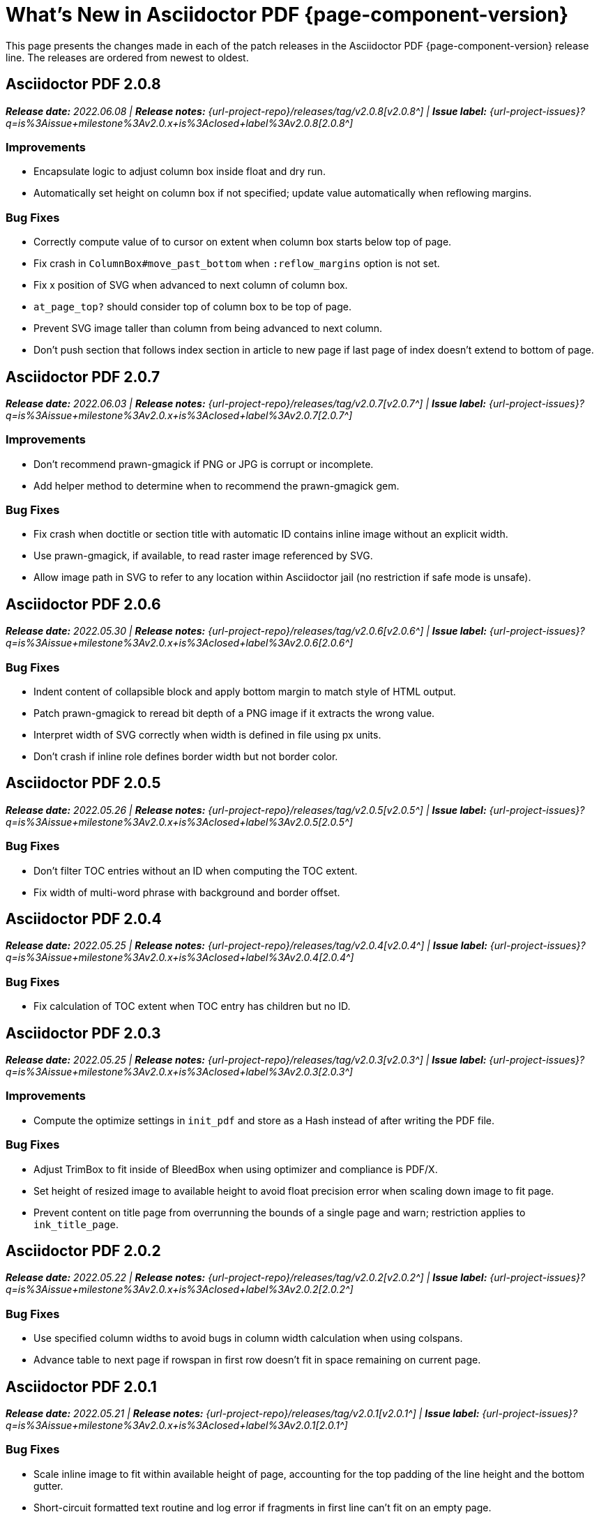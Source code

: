 = What's New in Asciidoctor PDF {page-component-version}
:description: The new features and fixes available in Asciidoctor PDF {page-component-version}.
:navtitle: What's New
:doctype: book
:leveloffset: 1
:page-toclevels: 2
:url-milestone-2-0-0: {url-project-issues}?q=is%3Aissue+milestone%3Av2.0.0+is%3Aclosed
:url-milestone-2-0-1: {url-project-issues}?q=is%3Aissue+milestone%3Av2.0.x+is%3Aclosed+label%3Av2.0.1
:url-milestone-2-0-2: {url-project-issues}?q=is%3Aissue+milestone%3Av2.0.x+is%3Aclosed+label%3Av2.0.2
:url-milestone-2-0-3: {url-project-issues}?q=is%3Aissue+milestone%3Av2.0.x+is%3Aclosed+label%3Av2.0.3
:url-milestone-2-0-4: {url-project-issues}?q=is%3Aissue+milestone%3Av2.0.x+is%3Aclosed+label%3Av2.0.4
:url-milestone-2-0-5: {url-project-issues}?q=is%3Aissue+milestone%3Av2.0.x+is%3Aclosed+label%3Av2.0.5
:url-milestone-2-0-6: {url-project-issues}?q=is%3Aissue+milestone%3Av2.0.x+is%3Aclosed+label%3Av2.0.6
:url-milestone-2-0-7: {url-project-issues}?q=is%3Aissue+milestone%3Av2.0.x+is%3Aclosed+label%3Av2.0.7
:url-milestone-2-0-8: {url-project-issues}?q=is%3Aissue+milestone%3Av2.0.x+is%3Aclosed+label%3Av2.0.8

This page presents the changes made in each of the patch releases in the Asciidoctor PDF {page-component-version} release line.
The releases are ordered from newest to oldest.

= Asciidoctor PDF 2.0.8

_**Release date:** 2022.06.08 | *Release notes:* {url-project-repo}/releases/tag/v2.0.8[v2.0.8^] | *Issue label:* {url-milestone-2-0-8}[2.0.8^]_

== Improvements

* Encapsulate logic to adjust column box inside float and dry run.
* Automatically set height on column box if not specified; update value automatically when reflowing margins.

== Bug Fixes

* Correctly compute value of to cursor on extent when column box starts below top of page.
* Fix crash in `ColumnBox#move_past_bottom` when `:reflow_margins` option is not set.
* Fix x position of SVG when advanced to next column of column box.
* `at_page_top?` should consider top of column box to be top of page.
* Prevent SVG image taller than column from being advanced to next column.
* Don't push section that follows index section in article to new page if last page of index doesn't extend to bottom of page.

= Asciidoctor PDF 2.0.7

_**Release date:** 2022.06.03 | *Release notes:* {url-project-repo}/releases/tag/v2.0.7[v2.0.7^] | *Issue label:* {url-milestone-2-0-7}[2.0.7^]_

== Improvements

* Don't recommend prawn-gmagick if PNG or JPG is corrupt or incomplete.
* Add helper method to determine when to recommend the prawn-gmagick gem.

== Bug Fixes

* Fix crash when doctitle or section title with automatic ID contains inline image without an explicit width.
* Use prawn-gmagick, if available, to read raster image referenced by SVG.
* Allow image path in SVG to refer to any location within Asciidoctor jail (no restriction if safe mode is unsafe).

= Asciidoctor PDF 2.0.6

_**Release date:** 2022.05.30 | *Release notes:* {url-project-repo}/releases/tag/v2.0.6[v2.0.6^] | *Issue label:* {url-milestone-2-0-6}[2.0.6^]_

== Bug Fixes

* Indent content of collapsible block and apply bottom margin to match style of HTML output.
* Patch prawn-gmagick to reread bit depth of a PNG image if it extracts the wrong value.
* Interpret width of SVG correctly when width is defined in file using px units.
* Don't crash if inline role defines border width but not border color.

= Asciidoctor PDF 2.0.5

_**Release date:** 2022.05.26 | *Release notes:* {url-project-repo}/releases/tag/v2.0.5[v2.0.5^] | *Issue label:* {url-milestone-2-0-5}[2.0.5^]_

== Bug Fixes

* Don't filter TOC entries without an ID when computing the TOC extent.
* Fix width of multi-word phrase with background and border offset.

= Asciidoctor PDF 2.0.4

_**Release date:** 2022.05.25 | *Release notes:* {url-project-repo}/releases/tag/v2.0.4[v2.0.4^] | *Issue label:* {url-milestone-2-0-4}[2.0.4^]_

== Bug Fixes

* Fix calculation of TOC extent when TOC entry has children but no ID.

= Asciidoctor PDF 2.0.3

_**Release date:** 2022.05.25 | *Release notes:* {url-project-repo}/releases/tag/v2.0.3[v2.0.3^] | *Issue label:* {url-milestone-2-0-3}[2.0.3^]_

== Improvements

* Compute the optimize settings in `init_pdf` and store as a Hash instead of after writing the PDF file.

== Bug Fixes

* Adjust TrimBox to fit inside of BleedBox when using optimizer and compliance is PDF/X.
* Set height of resized image to available height to avoid float precision error when scaling down image to fit page.
* Prevent content on title page from overrunning the bounds of a single page and warn; restriction applies to `ink_title_page`.

= Asciidoctor PDF 2.0.2

_**Release date:** 2022.05.22 | *Release notes:* {url-project-repo}/releases/tag/v2.0.2[v2.0.2^] | *Issue label:* {url-milestone-2-0-2}[2.0.2^]_

== Bug Fixes

* Use specified column widths to avoid bugs in column width calculation when using colspans.
* Advance table to next page if rowspan in first row doesn't fit in space remaining on current page.

= Asciidoctor PDF 2.0.1

_**Release date:** 2022.05.21 | *Release notes:* {url-project-repo}/releases/tag/v2.0.1[v2.0.1^] | *Issue label:* {url-milestone-2-0-1}[2.0.1^]_

== Bug Fixes

* Scale inline image to fit within available height of page, accounting for the top padding of the line height and the bottom gutter.
* Short-circuit formatted text routine and log error if fragments in first line can't fit on an empty page.
* Break and wrap long contiguous text in source block when linenums is enabled.

= Asciidoctor PDF 2.0.0

_**Release date:** 2022.05.18 | *Release notes:* {url-project-repo}/releases/tag/v2.0.0[v2.0.0^] | *Issue label:* {url-milestone-2-0-0}[{page-component-version}.0^]_

Asciidoctor PDF {page-component-version} introduces a host of new features and enhancements--like unbreakable blocks, theme keys for callout lists, automatic orphan prevention for block captions, and improved block margin logic--just to name a few!
Some of these features, improvements, and bug fixes are highlighted in the following sections.
For a summary of the release, see the {url-project-repo}/releases/tag/v2.0.0[release notes].
For a complete list of all changes, see the {url-project-repo}/blob/main/CHANGELOG.adoc[CHANGELOG].

[#roles]
== Paragraph roles and indent

In Asciidoctor PDF {page-component-version}, you can define custom roles in your theme and apply them to specific paragraphs in your document.
See xref:theme:custom-role.adoc[] to learn how to create a custom role and xref:roles.adoc#custom[Use a custom role] for how to assign a custom role to a paragraph.

In light of roles now being supported on paragraphs, the `lead` category in the theme has been dropped and replaced by a built-in role named `lead`.
See xref:theme:role.adoc#built-in[Built-in roles] for details.

To control the indent of inner paragraphs (instead of all paragraphs), you can set the new `prose-text-indent-inner` key in your theme.
See xref:theme:prose.adoc[] for details.

[#breakable]
== Breakable by default

In Asciidoctor PDF {page-component-version}, the following blocks are breakable by default, which includes automatic anchor and caption orphan prevention:

* Admonitions
* Block images
* Code blocks (literal, listing, and source)
* Examples
* Open blocks
* Quote blocks
* Sidebars
* Verses

Tables and sections are breakable by default, but do not provide automatic anchor and caption orphan prevention.
For tables, that means the anchor and caption can be left on the current page if the table is advanced to the next page.
For sections, that means the section's title may be left on the current page if the first content block doesn't fit.
However, you can turn on orphan prevention for tables and sections by adding the (seemingly redundant) xref:breakable-and-unbreakable.adoc#breakable[breakable option] as a hint.

[#unbreakable]
== Unbreakable option

The `unbreakable` option can be applied to all delimited blocks (including admonitions and tables), but not sections.
When the xref:breakable-and-unbreakable.adoc#unbreakable[unbreakable option] is applied to a block, the converter will advance the block and its caption and anchor to the next page if it detects that the block would break across pages and it can fit on a single page.

[#notitle]
== Notitle option

The `untitled` option has been renamed to `notitle`.
With the name change, it's also gained new capabilities.
The `notitle` option hides a section title in the body of a document, but displays the title in the TOC and allows the anchor resulting from that title to still be referencable.
It can also be used to add an entry to the TOC for a preamble, anonymous preface, and imported PDF pages.
See xref:notitle.adoc[] for examples and more details.

[#blocks]
== Blocks and block captions

Blocks and block captions gained a lot of new theming capabilities in Asciidoctor PDF {page-component-version}.
Here are a few of the highlights:

Padding::
The theme can now control the padding on a block using a 2-value array for ends and sides or 3-value array with implied left side value.
Border width::
The border width of delimited blocks, admonitions, and block images can be customized per edge with the xref:theme:blocks.adoc#border-width[border-width key].
Border style::
The border style of delimited blocks, admonitions, and block images can be changed with the xref:theme:blocks.adoc#border-style[border-style key].
Border styles include dashed, dotted, double, and solid.
Line height::
Wherever font properties are accepted in the theme, you can now control the line height of blocks using the `line-height` key.
Anchor positioning::
The anchor location for blocks can be positioned relative to the content using the `block-anchor-top` theme key.
Caption text alignment::
The text alignment of captions can now be controlled independent of the block alignment using the global xref:theme:caption.adoc[caption-text-align theme key] or per block category with `<category>-caption-text-align`.
The xref:theme:block-images.adoc#caption-text-align[image-caption-text-align] and xref:theme:tables.adoc#caption-text-align[table-caption-text-align] theme keys accept the value `inherit` in addition to the standard text alignment values.
The value `inherit` resolves to the alignment of the block image or table.
Global caption text decoration::
The text decoration style, color, and width can be applied to captions globally with the `caption-text-decoration-style`, `caption-text-decoration-color`, and `caption-text-decoration-width` theme keys.
See xref:theme:caption.adoc[] for more information.
Caption background color::
You can now specify a background color for captions globally using the `caption-background-color` theme key or per block category (`<category>-caption-background-color`).
See xref:theme:caption.adoc[] for more information.
Caption max-width::
A caption's `max-width` value can be set to a percentage of the content by passing the percentage as an argument to `fit-content` function.
First line of abstract::
The theme can control the font color of first line of abstract using `abstract-first-line-font-color` key.

In addition to the new theme keys, <<breakable,breakable behavior>>, and <<unbreakable,unbreakable>> option for blocks, Asciidoctor PDF now uses smarter bottom margin logic that prevents extra space from being added below blocks, particularly when blocks are nested or used inside an AsciiDoc table cell.

.*_Notable fixes for blocks_*
* Syntax highlighting isn't applied to a source block if the `specialchars` substitution is disabled.
* Borders, shading, and padding aren't applied to collapsible blocks.
* The `callouts` substitution can be removed on code blocks.

== Tables

Border widths and styles::
The table border width can be customized per edge with the xref:theme:blocks.adoc#border-width[border-width key].
The border style can be xref:theme:tables.adoc#border-style[specified per edge by assigning an array of styles] to the `border-style` key.
Border styles include dashed, dotted, and solid.

Grid widths and styles::
The width of table grid lines can be specified for rows and columns with the xref:theme:tables.adoc#grid-width[grid-width key].
The style of the grid lines can be specified for rows and columns with the xref:theme:tables.adoc#grid-style[grid-style key].
Grid styles include dashed, dotted, and solid.
Thank you to *@hextremist* for adding the ability to style the horizontal and vertical lines of the table grid independently.

Maximum caption width::
The maximum caption width for tables can be set to a percentage of the content by passing an argument to the `fit-content` function.

Caption end::
The `table-caption-side` theme key has been xref:theme:tables.adoc#end[renamed to table-caption-end].

.*_Notable fixes for tables_*
* Vertical center alignment is correctly applied to regular table cells.
* The border bottom is correctly applied to a table row when frame and grid are none.
* The font size of a literal table cells and nested blocks in AsciiDoc table cells is now scaled.
* AsciiDoc table cells inherit the font properties from the table.
* The content of an AsciiDoc table cell is prevented from overrunning the footer or subsequent pages.
* The top and bottom padding is taken into account when computing the height of an AsciiDoc table cell.
* An error message is logged if a table cell is truncated.
* Instead of raising an error, the converter logs an error and skips the table if the content cannot fit within the designated width of a cell.

== Callout lists and numbers

The theming language now has a xref:theme:callout.adoc[callout-list category].
The new theme keys let you customize the font properties, text alignment, and item spacing of callout lists.
The `callout-list` category includes the `margin-top-after-code` key that can control the top margin of callout lists that immediately follow a code block.

.*_Notable fixes for callouts_*
* Callout numbers in a callout list stay with primary text when an item is advanced to the next page.
* A sequence of two or more callouts separated by spaces in a code block are processed correctly.
* The font family assigned to `conums` in the theme is applied to the callout numbers displayed in code blocks.

== Images

Caption end:: You can now configure whether the caption for a block image is placed above or below the image using the `caption-end` theme key.
See xref:theme:block-image.adoc#caption[Block Image Category Keys] for the list of available `image-caption` theme keys and their value types.
Text alignment roles:: The text alignment roles, such as `text-center`, are now supported on block images.
Roles for inline images:: Roles and inherited roles are now supported on inline images.

.*_Notable fixes for images_*
* Warnings from background SVGs are now passed through to the logger.
* SVGs are correctly scaled down when `fit=scale-down`.

== Icons

Image-based icons:: Asciidoctor PDF {page-component-version} now supports image-based icons.
They're resolved from `iconsdir` and should have the `icontype` file extension.
Add a link to an icon:: The `link` attribute can now be set on the icon macro.
Admonition icon image:: An admonition icon image can now be remote, if `allow-uri-read` is set, or a data URI.
The textual label on an admonition is displayed if the icon image fails to embed.

== Links

Background color and border offset:: You can now control the background color and border offset (only for background) of links from the theme.
Link macro:: The `id` attribute can now be set on the link macro.

== Inline formatting

Typographical quotation marks:: You can now define single and double quotation marks, such as › and », using the `quotes` key in the theme.
See xref:theme:quotes.adoc[] for details.
Thank you to *@klonfish* for adding this feature to the theming language.
Hexadecimal characters:: Character references that contain both uppercase and lowercase hexadecimal characters are now supported.
Thank you to *@etihwnad* for adding this capability.

.*_Notable inline formatting fixes_*
* A closing quote preceded by a trailing ellipsis is kept together with the text enclosed in typographic quotes.
* The font size for superscript and subscript is computed correctly when the parent element uses `em` and `%` units.
* Hyphenation exceptions are respected when a word is adjacent to a non-word character.
* The `pre-wrap` role on honored on a phrase.

== Fonts, font styles, and text transforms

Small caps:: The `text-transform` theme key now accepts the `smallcaps` value.
When `smallcaps` is specified, the lowercase letters are replaced with the small capital letter variants.
normal_italic:: The xref:theme:text.adoc#font-style[new normal_italic value] for the `font-style` key resets the font style to normal, then applies the italic variant of a font family.
Noto Sans:: xref:theme:font-support.adoc#bundled[Noto Sans is now bundled] with Asciidoctor PDF.
It is used as a fallback font in the `sans-with-fallback-font` theme and can be declared in a custom theme.
Ceiling and floor characters:: The left and right ceiling and floor characters (⌈, ⌉, ⌊, and ⌋)were added to the M+ fallback font.
Thank you to *@oddhack* for adding these characters to the font subset.
Checkmark, numero, and y with diaeresis glyphs:: The heavy checkmark glyph (✔) was added to the fallback font; the checkmark and heavy checkmark (✓ and ✔) were added to the monospaced font; the № and ÿ glyphs were added to the default and fallback fonts.

== Covers and title page

Front and back cover images::
The front and back cover images can now be xref:theme:covers.adoc[defined in the theme] and the target can be a data URI.
Deactivate title page::
The xref:theme:title-pages.adoc#deactivate[title page can now be deactivated from the theme] by assigning `false` to the `title-page` category key.

== TOC and PDF outline

PDF outline title and levels:: You can now deactivate the PDF outline by unsetting the `outline` document attribute (`:!outline:`) as well as customize its title with `outline-title` and the section level depth and expansion with `outlinelevels`.
See xref:pdf-outline.adoc[] for details.
Deactivate running content on TOC pages:: The header or footer can be deactivated on TOC pages by assigning the `noheader` or `nofooter` options on the toc macro.
TOC dot leader:: The theme can control the font size of the dot leader in the TOC.
TOC location:: The TOC can now be placed following the preamble by assigning the `preamble` value to the `:toc:` document attribute.
Also, the TOC is only displayed at the first location of a toc macro.
Extended converter:: An extended converter can now override the `get_entries_for_toc` method to insert or filter TOC entries.

.*_Notable fixes for the TOC_*
* An image now renders at the end of a section title in the corresponding TOC entry.

[#footnotes-2-0]
== Footnotes

Reset numbering:: Footnote numbering is now reset in each chapter.
Footnote reference label:: The xreftext of a chapter is now added to the label of a footnote reference that refers to a previous chapter.
Unresolved footnote color:: The theme can configure the font color of an unresolved footnote using the `unresolved` role.

.*_Notable fixes for footnotes_*
* A missing footnote reference is shown in superscript.
* Footnotes defined in an AsciiDoc table cell are now rendered with the footnotes at the end of an article or chapter.

[#index-2-0]
== Index

Index columns:: The theme can now configure the number of index columns using the `index-columns` key.
Style of page numbers:: The new `index-pagenum-sequence-style` document attribute controls the style of sequential page numbers in the index when `media=screen`.

.*_Notable fixes for the index_*
* The index section isn't rendered if there are no index entries.
* A blank line is no longer inserted in the index when a term is forced to break.
* Prepress page margins  are honored on subsequent pages in the index.
* Space in front of a hidden index term is now collapsed.

== Running content and page numbering

Base theme:: The basic running footer is now enabled when you use the base theme or extend the base theme.
(Previously, the basic running footer was only enabled if you used or extended the default theme.)

Select the page where running content starts:: Specify the page on which the running content starts being displayed by xref:theme:add-running-content.adoc#start-at[assigning an integer to the start-at theme key] on the `running-content` category.
Running content can also start after the TOC, wherever the TOC is placed, by assigning the keyword `after-toc` to the `start-at` key.

Configure where integer page numbering starts:: Specify the page on which the integer (1-based) page numbering begins using the xref:theme:page-numbers.adoc#start-at[start-at key on the page-numbering category].
Integer page numbering can start at the front cover by assigning the keyword `cover` to the `start-at` key.
Or, you can have the page numbering start after the TOC, wherever the TOC is placed, by assigning `after-toc` to the `start-at` key.
Alternatively, the theme can specify an offset from the first body page where the page numbering should begin when an integer is assigned to `start-at`.

Margin and content margin:: The margin and content margin of the running content per periphery (header or footer) and per side (recto or verso) can now be configured from the theme.
The margins in running content can be specified using a 2-value array for ends and sides or 3-value array with implied left side value.

Part and chapter numbers:: If the `partnums` attribute is set, the `part-numeral` attribute is automatically set in the running content.
If the `sectnums` attribute is set, the `chapter-numeral` attribute is automatically set in the running content.

Select a background per layout:: The `page-layout` attribute is now set in the running content.
You can use this attribute to select a background per layout.

.*_Notable fixes for running content and page numbering_*
* The `pdf-folio-placement` setting is honored even when `media=prepress`.
* Prepress page margins honor the value of `pdf-folio-placement`.

== Themes

Print-optimised themes:: Asciidoctor PDF {page-component-version} has two new print-optimized themes, named `default-for-print` and `default-for-print-with-fallback-font`.
Extend base theme:: A custom theme does not inherit from the base theme by default; it must be specified explicitly using `extends: base`.
Extends hierarchy:: Asciidoctor PDF only extends a theme in the `extends` hierarchy once unless the theme is modified with `!important`.
Power operator:: The theming language now supports the power operator.
It has the same precedence as multiply and divide.
Rouge theme:: A Rouge theme can now be specified as a theme class or instance (API only).
Base theme changes:: The top and bottom padding on quote and verse blocks has been reduced in the base theme.
The `base-border-color` is now set and used as the default border color.
The border colors have been removed in the base theme so all border colors can be controlled using the `base-border-color` key when extending the theme.
Default theme changes:: The top and bottom padding on quote blocks is now uniform in the default theme.

== Dependencies and scripts

It's no longer necessary to use an unreleased version of the *prawn-table* gem with Asciidoctor PDF.
If you are using an unreleased version, please remove that dependency from your [.path]_Gemfile_ and allow Asciidoctor PDF to handle the dependency on the prawn-table gem.

The following scripts were added to Asciidoctor PDF {page-component-version}.

* The `asciidoctor/pdf/nogmagick` script was added to unregister the Gmagick handler for PNG images.

== Deprecated

The following features are deprecated with the release of Asciidoctor PDF {page-component-version} and will be removed in the next major release.

* The `blockquote` category prefix is deprecated in the theme; use the `quote` prefix instead.
See xref:theme:quote.adoc[].
* The `key` category prefix is deprecated in the theme; use the `kbd` prefix instead.
See xref:theme:keyboard.adoc[].
* The `literal` category prefix is deprecated in the theme; use the `codespan` prefix instead.
See xref:theme:codespan.adoc[].
* The `outline-list` category prefix is deprecated in the theme; use the `list` prefix instead.
See xref:theme:list.adoc[].
* The `Optimizer#generate_file` method is deprecated; use `Optimizer#optimize_file` instead.

== Removed

The following dependencies and deprecated features have been removed with the release of Asciidoctor PDF {page-component-version}.

* Support for Ruby < 2.7 and JRuby < 9.2 has been removed.
* The deprecated `chapter-label` attribute has been replaced by the `chapter-signifier` attribute.
* The `untitled` option has been removed; use the `notitle` option instead.
* Support for the deprecated `pdf-style` and `pdf-stylesdir` attributes has been removed.
* The deprecated Pdf module alias in the API has been removed in favor of PDF.
* The deprecated "`ascii`" fonts have been removed; only the more complete "subset" fonts are now bundled with the gem.
* The previously undocumented `vertical-spacing` key has been removed from the built-in themes.
* The `top-margin` key on block and prose categories in theme has been removed; space between delimited blocks and lists is now controlled using bottom margins only.
* The `lead` category keys in theme have been replaced with the built-in role named `lead`.
* `safe_yaml gem` has been removed; `YAML.safe_load` from the Ruby stdlib is used instead.
* Support for the `<color>` tag in passthrough and theme content has been removed; use `<font color="...">` instead; may affect themes that use pseudo-HTML in the value of the `content` key.
* The [.path]_asciidoctor-pdf/converter_ and [.path]_asciidoctor-pdf/version_ shim scripts have been removed; use [.path]_asciidoctor/pdf/converter_ and [.path]_asciidoctor/pdf/version_ instead.
* The unneeded `_mb` functions (e.g., `uppercase_mb`) have been removed; multibyte support for `upcase`, `downcase`, and `capitalize` is now provided by corelib.
